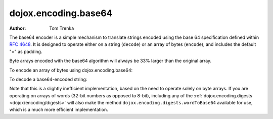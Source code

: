.. _dojox/encoding/base64:

=====================
dojox.encoding.base64
=====================

:Author: Tom Trenka

The base64 encoder is a simple mechanism to translate strings encoded using the base 64 specification
defined within `RFC 4648 <http://tools.ietf.org/html/rfc4648>`_.  It is designed to operate either on
a string (``decode``) or an array of bytes (``encode``), and includes the default "=" as padding.

Byte arrays encoded with the base64 algorithm will always be 33% larger than the original array.

To encode an array of bytes using dojox.encoding.base64:

.. js ::
  
  var str = dojox.encoding.base64.encode(myByteArray);

To decode a base64-encoded string:

.. js ::
  
  var bytes = dojox.encoding.base64.decode(str);

Note that this is a slightly inefficient implementation, based on the need to operate solely on byte arrays.
If you are operating on arrays of words (32-bit numbers as opposed to 8-bit), including any of the
:ref:`dojox.encoding.digests <dojox/encoding/digests>` will also make the method ``dojox.encoding.digests.wordToBase64``
available for use, which is a much more efficient implementation.
